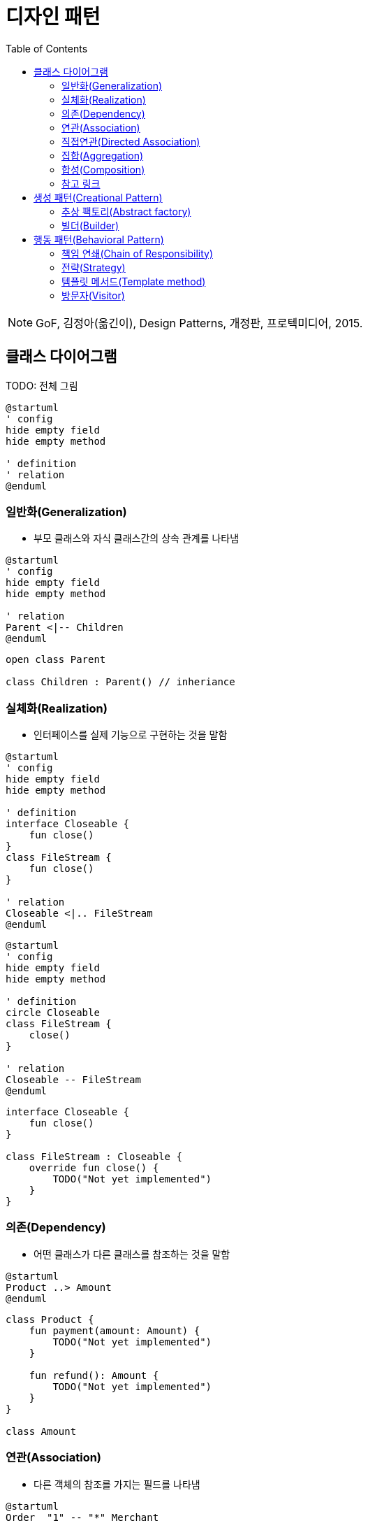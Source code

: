 = 디자인 패턴
:toc:

[NOTE]
====
GoF, 김정아(옮긴이), Design Patterns, 개정판, 프로텍미디어, 2015.
====

== 클래스 다이어그램

TODO: 전체 그림

[source, puml]
----
@startuml
' config
hide empty field
hide empty method

' definition
' relation
@enduml
----

=== 일반화(Generalization)

* 부모 클래스와 자식 클래스간의 상속 관계를 나타냄

[source, puml]
----
@startuml
' config
hide empty field
hide empty method

' relation
Parent <|-- Children
@enduml
----

[source, kotlin]
----
open class Parent

class Children : Parent() // inheriance
----

=== 실체화(Realization)

* 인터페이스를 실제 기능으로 구현하는 것을 말함

[source, puml]
----
@startuml
' config
hide empty field
hide empty method

' definition
interface Closeable {
    fun close()
}
class FileStream {
    fun close()
}

' relation
Closeable <|.. FileStream
@enduml
----

[source, puml]
----
@startuml
' config
hide empty field
hide empty method

' definition
circle Closeable
class FileStream {
    close()
}

' relation
Closeable -- FileStream
@enduml
----

[source, kotlin]
----
interface Closeable {
    fun close()
}

class FileStream : Closeable {
    override fun close() {
        TODO("Not yet implemented")
    }
}
----

=== 의존(Dependency)

* 어떤 클래스가 다른 클래스를 참조하는 것을 말함

[source, puml]
----
@startuml
Product ..> Amount
@enduml
----

[source, kotlin]
----
class Product {
    fun payment(amount: Amount) {
        TODO("Not yet implemented")
    }

    fun refund(): Amount {
        TODO("Not yet implemented")
    }
}

class Amount
----

=== 연관(Association)

* 다른 객체의 참조를 가지는 필드를 나타냄

[source, puml]
----
@startuml
Order  "1" -- "*" Merchant
@enduml
----

[source, kotlin]
----
data class Order(
    val merchant: Merchant,
)

data class Merchant(
    val orders: List<Order>,
)
----

=== 직접연관(Directed Association)

[source, puml]
----
@startuml
Product  --> "1" Amount
Product  --> "*" Tag: tags
@enduml
----

[source, kotlin]
----
data class Product(
    val amount: Amount,
    val tags: List<Tag>,
)
----

=== 집합(Aggregation)

[source, puml]
----
@startuml
A  o-- B
@enduml
----

=== 합성(Composition)

[source, puml]
----
@startuml
A *-- B
@enduml
----

=== 참고 링크

* https://plantuml.com/ko/class-diagram


== 생성 패턴(Creational Pattern)

* 인스턴스를 만드는 절차를 추상화하는 패턴

=== 추상 팩토리(Abstract factory)

[quote]
____
구체적인 클래스를 지정하지 않고 관련성을 갖는 객체들의 집합을 생성하거나 서로 독립적인 객체들의 집합을 생성할 수 있는 인터페이스를 제공하는 패턴입니다.
____

```puml
@startuml
' define
abstract class AbstractFactory {
    CreateProductA()
    CreateProductB()
}
class ConcreteFactory1 {
    CreateProductA()
    CreateProductB()
}
class ConcreteFactory2 {
    CreateProductA()
    CreateProductB()
}


' structure
AbstractFactory <|-- Client
@enduml
```

```kotlin

```

추상 팩토리 vs 팩토리 메서드??

싱글턴?

=== 빌더(Builder)

== 행동 패턴(Behavioral Pattern)

=== 책임 연쇄(Chain of Responsibility)

=== 전략(Strategy)

```kotlin
internal class DesignPatternTest {

    @Test
    fun main() {
        listOf(
            Context(Person()),
            Context(Car()),
            Context(Airplane()),
        ).forEach {
            it.move()
        }
    }
}


interface Strategy {
    fun logic()
}

class Person : Strategy {
    override fun logic() {
        println("walk")
    }
}

class Car : Strategy {
    override fun logic() {
        println("drive")
    }
}

class Airplane : Strategy {
    override fun logic() {
        println("fly")
    }
}

data class Context(
    private val strategy: Strategy,
) {
    fun move() {
        strategy.logic()
    }
}
```

=== 템플릿 메서드(Template method)

```kotlin

```

=== 방문자(Visitor)

[quote]
____객체 구조를 이루는 원소에 대해 수행할 연산을 표현하는 패턴으로, 연산을 적용할 원소의 클래스를 변경하지 않고도 새로운 연산을 정의할 수 있게 합니다.
____

```kotlin
class Client {}

interface Element {
    accept
}




```
